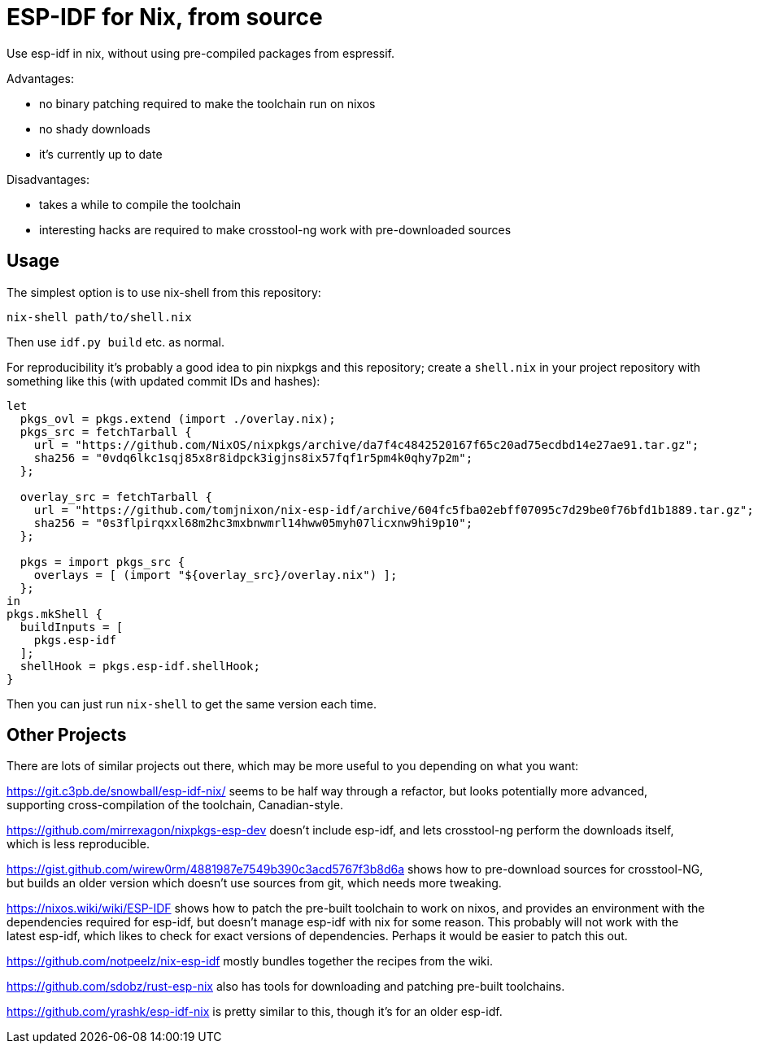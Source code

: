 ESP-IDF for Nix, from source
============================

Use esp-idf in nix, without using pre-compiled packages from espressif.

Advantages:

- no binary patching required to make the toolchain run on nixos
- no shady downloads
- it's currently up to date

Disadvantages:

- takes a while to compile the toolchain
- interesting hacks are required to make crosstool-ng work with pre-downloaded sources

Usage
-----

The simplest option is to use nix-shell from this repository:

[source,shell]
nix-shell path/to/shell.nix

Then use +idf.py build+ etc. as normal.

For reproducibility it's probably a good idea to pin nixpkgs and this
repository; create a +shell.nix+ in your project repository with something like
this (with updated commit IDs and hashes):

[source,nix]
----
let
  pkgs_ovl = pkgs.extend (import ./overlay.nix);
  pkgs_src = fetchTarball {
    url = "https://github.com/NixOS/nixpkgs/archive/da7f4c4842520167f65c20ad75ecdbd14e27ae91.tar.gz";
    sha256 = "0vdq6lkc1sqj85x8r8idpck3igjns8ix57fqf1r5pm4k0qhy7p2m";
  };

  overlay_src = fetchTarball {
    url = "https://github.com/tomjnixon/nix-esp-idf/archive/604fc5fba02ebff07095c7d29be0f76bfd1b1889.tar.gz";
    sha256 = "0s3flpirqxxl68m2hc3mxbnwmrl14hww05myh07licxnw9hi9p10";
  };

  pkgs = import pkgs_src {
    overlays = [ (import "${overlay_src}/overlay.nix") ];
  };
in
pkgs.mkShell {
  buildInputs = [
    pkgs.esp-idf
  ];
  shellHook = pkgs.esp-idf.shellHook;
}
----

Then you can just run +nix-shell+ to get the same version each time.

Other Projects
--------------

There are lots of similar projects out there, which may be more useful to you
depending on what you want:

https://git.c3pb.de/snowball/esp-idf-nix/ seems to be half way through a
refactor, but looks potentially more advanced, supporting cross-compilation of
the toolchain, Canadian-style.

https://github.com/mirrexagon/nixpkgs-esp-dev doesn't include esp-idf, and lets
crosstool-ng perform the downloads itself, which is less reproducible.

https://gist.github.com/wirew0rm/4881987e7549b390c3acd5767f3b8d6a shows how to
pre-download sources for crosstool-NG, but builds an older version which
doesn't use sources from git, which needs more tweaking.

https://nixos.wiki/wiki/ESP-IDF shows how to patch the pre-built toolchain to
work on nixos, and provides an environment with the dependencies required for
esp-idf, but doesn't manage esp-idf with nix for some reason. This probably
will not work with the latest esp-idf, which likes to check for exact versions
of dependencies. Perhaps it would be easier to patch this out.

https://github.com/notpeelz/nix-esp-idf mostly bundles together the recipes
from the wiki.

https://github.com/sdobz/rust-esp-nix also has tools for downloading and
patching pre-built toolchains.

https://github.com/yrashk/esp-idf-nix is pretty similar to this, though it's
for an older esp-idf.
